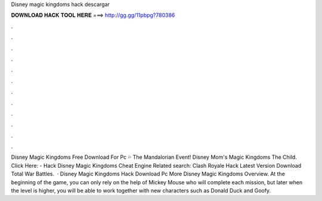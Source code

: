 Disney magic kingdoms hack descargar

𝐃𝐎𝐖𝐍𝐋𝐎𝐀𝐃 𝐇𝐀𝐂𝐊 𝐓𝐎𝐎𝐋 𝐇𝐄𝐑𝐄 ===> http://gg.gg/11pbpg?780386

.

.

.

.

.

.

.

.

.

.

.

.

Disney Magic Kingdoms Free Download For Pc 💦 The Mandalorian Event! Disney Mom's Magic Kingdoms The Child. Click Here:  - Hack Disney Magic Kingdoms Cheat Engine Related search: Clash Royale Hack Latest Version Download Total War Battles.  · Disney Magic Kingdoms Hack Download Pc More Disney Magic Kingdoms Overview. At the beginning of the game, you can only rely on the help of Mickey Mouse who will complete each mission, but later when the level is higher, you will be able to work together with new characters such as Donald Duck and Goofy.